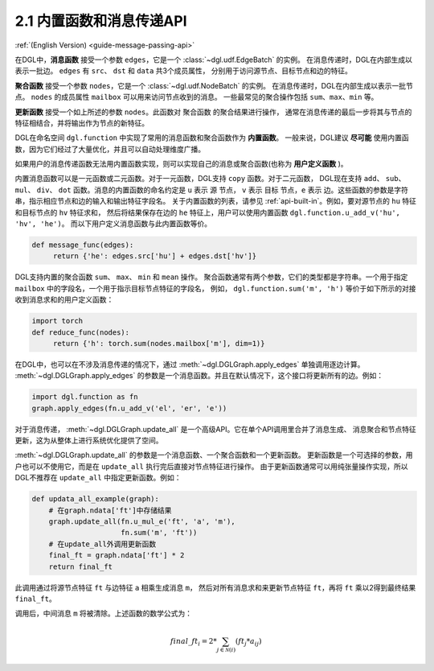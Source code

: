 .. _guide_cn-message-passing-api:

2.1 内置函数和消息传递API
----------------------

:ref:`(English Version) <guide-message-passing-api>`

在DGL中，**消息函数** 接受一个参数 ``edges``，它是一个 :class:`~dgl.udf.EdgeBatch` 的实例。
在消息传递时，DGL在内部生成以表示一批边。 ``edges`` 有 ``src``、 ``dst`` 和 ``data`` 共3个成员属性，
分别用于访问源节点、目标节点和边的特征。

**聚合函数** 接受一个参数 ``nodes``，它是一个 :class:`~dgl.udf.NodeBatch` 的实例。
在消息传递时，DGL在内部生成以表示一批节点。 ``nodes`` 的成员属性 ``mailbox`` 可以用来访问节点收到的消息。
一些最常见的聚合操作包括 ``sum``、``max``、``min`` 等。

**更新函数** 接受一个如上所述的参数 ``nodes``。此函数对 ``聚合函数`` 的聚合结果进行操作，
通常在消息传递的最后一步将其与节点的特征相结合，并将输出作为节点的新特征。

DGL在命名空间 ``dgl.function`` 中实现了常用的消息函数和聚合函数作为 **内置函数**。
一般来说，DGL建议 **尽可能** 使用内置函数，因为它们经过了大量优化，并且可以自动处理维度广播。

如果用户的消息传递函数无法用内置函数实现，则可以实现自己的消息或聚合函数(也称为 **用户定义函数** )。

内置消息函数可以是一元函数或二元函数。对于一元函数，DGL支持 ``copy`` 函数。对于二元函数，
DGL现在支持 ``add``、 ``sub``、 ``mul``、 ``div``、 ``dot`` 函数。消息的内置函数的命名约定是 ``u`` 表示 ``源`` 节点，
``v`` 表示 ``目标`` 节点，``e`` 表示 ``边``。这些函数的参数是字符串，指示相应节点和边的输入和输出特征字段名。
关于内置函数的列表，请参见 :ref:`api-built-in`。例如，要对源节点的 ``hu`` 特征和目标节点的 ``hv`` 特征求和，
然后将结果保存在边的 ``he`` 特征上，用户可以使用内置函数 ``dgl.function.u_add_v('hu', 'hv', 'he')``。
而以下用户定义消息函数与此内置函数等价。

.. code::

    def message_func(edges):
         return {'he': edges.src['hu'] + edges.dst['hv']}

DGL支持内置的聚合函数 ``sum``、 ``max``、 ``min`` 和 ``mean`` 操作。
聚合函数通常有两个参数，它们的类型都是字符串。一个用于指定 ``mailbox`` 中的字段名，一个用于指示目标节点特征的字段名，
例如， ``dgl.function.sum('m', 'h')`` 等价于如下所示的对接收到消息求和的用户定义函数：

.. code::

    import torch
    def reduce_func(nodes):
         return {'h': torch.sum(nodes.mailbox['m'], dim=1)}

在DGL中，也可以在不涉及消息传递的情况下，通过 :meth:`~dgl.DGLGraph.apply_edges` 单独调用逐边计算。
:meth:`~dgl.DGLGraph.apply_edges` 的参数是一个消息函数。并且在默认情况下，这个接口将更新所有的边。例如：

.. code::

    import dgl.function as fn
    graph.apply_edges(fn.u_add_v('el', 'er', 'e'))

对于消息传递， :meth:`~dgl.DGLGraph.update_all` 是一个高级API。它在单个API调用里合并了消息生成、
消息聚合和节点特征更新，这为从整体上进行系统优化提供了空间。

:meth:`~dgl.DGLGraph.update_all` 的参数是一个消息函数、一个聚合函数和一个更新函数。
更新函数是一个可选择的参数，用户也可以不使用它，而是在 ``update_all`` 执行完后直接对节点特征进行操作。
由于更新函数通常可以用纯张量操作实现，所以DGL不推荐在 ``update_all`` 中指定更新函数。例如：

.. code::

    def updata_all_example(graph):
        # 在graph.ndata['ft']中存储结果
        graph.update_all(fn.u_mul_e('ft', 'a', 'm'),
                         fn.sum('m', 'ft'))
        # 在update_all外调用更新函数
        final_ft = graph.ndata['ft'] * 2
        return final_ft

此调用通过将源节点特征 ``ft`` 与边特征 ``a`` 相乘生成消息 ``m``，
然后对所有消息求和来更新节点特征 ``ft``，再将 ``ft`` 乘以2得到最终结果 ``final_ft``。

调用后，中间消息 ``m`` 将被清除。上述函数的数学公式为：

.. math::  {final\_ft}_i = 2 * \sum_{j\in\mathcal{N}(i)} ({ft}_j * a_{ij})
